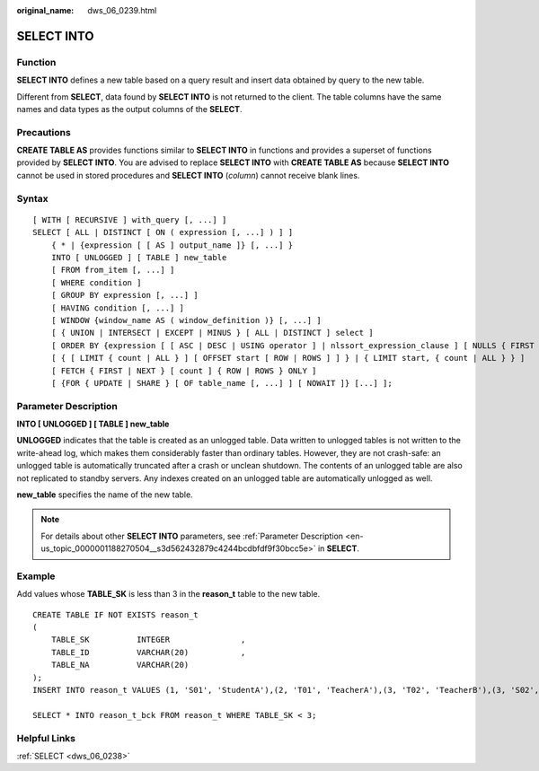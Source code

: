 :original_name: dws_06_0239.html

.. _dws_06_0239:

SELECT INTO
===========

Function
--------

**SELECT INTO** defines a new table based on a query result and insert data obtained by query to the new table.

Different from **SELECT**, data found by **SELECT INTO** is not returned to the client. The table columns have the same names and data types as the output columns of the **SELECT**.

Precautions
-----------

**CREATE TABLE AS** provides functions similar to **SELECT INTO** in functions and provides a superset of functions provided by **SELECT INTO**. You are advised to replace **SELECT INTO** with **CREATE TABLE AS** because **SELECT INTO** cannot be used in stored procedures and **SELECT INTO** (*column*) cannot receive blank lines.

Syntax
------

::

   [ WITH [ RECURSIVE ] with_query [, ...] ]
   SELECT [ ALL | DISTINCT [ ON ( expression [, ...] ) ] ]
       { * | {expression [ [ AS ] output_name ]} [, ...] }
       INTO [ UNLOGGED ] [ TABLE ] new_table
       [ FROM from_item [, ...] ]
       [ WHERE condition ]
       [ GROUP BY expression [, ...] ]
       [ HAVING condition [, ...] ]
       [ WINDOW {window_name AS ( window_definition )} [, ...] ]
       [ { UNION | INTERSECT | EXCEPT | MINUS } [ ALL | DISTINCT ] select ]
       [ ORDER BY {expression [ [ ASC | DESC | USING operator ] | nlssort_expression_clause ] [ NULLS { FIRST | LAST } ]} [, ...] ]
       [ { [ LIMIT { count | ALL } ] [ OFFSET start [ ROW | ROWS ] ] } | { LIMIT start, { count | ALL } } ]
       [ FETCH { FIRST | NEXT } [ count ] { ROW | ROWS } ONLY ]
       [ {FOR { UPDATE | SHARE } [ OF table_name [, ...] ] [ NOWAIT ]} [...] ];

Parameter Description
---------------------

**INTO [ UNLOGGED ] [ TABLE ] new_table**

**UNLOGGED** indicates that the table is created as an unlogged table. Data written to unlogged tables is not written to the write-ahead log, which makes them considerably faster than ordinary tables. However, they are not crash-safe: an unlogged table is automatically truncated after a crash or unclean shutdown. The contents of an unlogged table are also not replicated to standby servers. Any indexes created on an unlogged table are automatically unlogged as well.

**new_table** specifies the name of the new table.

.. note::

   For details about other **SELECT INTO** parameters, see :ref:`Parameter Description <en-us_topic_0000001188270504__s3d562432879c4244bcdbfdf9f30bcc5e>` in **SELECT**.

Example
-------

Add values whose **TABLE_SK** is less than 3 in the **reason_t** table to the new table.

::

   CREATE TABLE IF NOT EXISTS reason_t
   (
       TABLE_SK          INTEGER               ,
       TABLE_ID          VARCHAR(20)           ,
       TABLE_NA          VARCHAR(20)
   );
   INSERT INTO reason_t VALUES (1, 'S01', 'StudentA'),(2, 'T01', 'TeacherA'),(3, 'T02', 'TeacherB'),(3, 'S02', 'StudentB');

   SELECT * INTO reason_t_bck FROM reason_t WHERE TABLE_SK < 3;

Helpful Links
-------------

:ref:`SELECT <dws_06_0238>`
